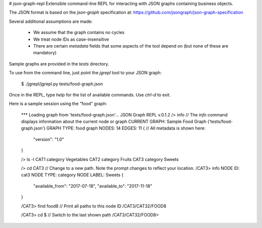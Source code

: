 # json-graph-repl
Extensible command-line REPL for interacting with JSON graphs containing business objects. 

The JSON format is based on the `json-graph` specification at: https://github.com/jsongraph/json-graph-specification 

Several additional assumptions are made:

  * We assume that the graph contains no cycles
  * We treat node IDs as case-insensitive
  * There are certain `metadata` fields that some aspects of the tool depend on (but none of these are mandatory)

Sample graphs are provided in the `tests` directory. 

To use from the command line, just point the `jgrepl` tool to your JSON graph:

    $ ./jgrepl/jgrepl.py tests/food-graph.json 

Once in the REPL, type `help` for the list of available commands. Use `ctrl-d` to exit. 

Here is a sample session using the "food" graph:

    *** Loading graph from 'tests/food-graph.json'...
    JSON Graph REPL v.0.1.2
    /> info         // The `info` command displays information about the current node or graph
    CURRENT GRAPH: Sample Food Graph ('tests/food-graph.json')
    GRAPH TYPE: food graph
    NODES: 14
    EDGES: 11
    {                     // All metadata is shown here:
        "version": "1.0"  
    }

    /> ls -l
    CAT1 category Vegetables
    CAT2 category Fruits
    CAT3 category Sweets

    /> cd CAT3          // Change to a new path. Note the prompt changes to reflect your location. 
    /CAT3> info
    NODE ID: cat3
    NODE TYPE: category
    NODE LABEL: Sweets
    {
        "available_from": "2017-07-18",
        "available_to": "2017-11-18"
    }

    /CAT3> find food8  // Print all paths to this node ID
    /CAT3/CAT32/FOOD8

    /CAT3> cd $    // Switch to the last shown path
    /CAT3/CAT32/FOOD8> 


